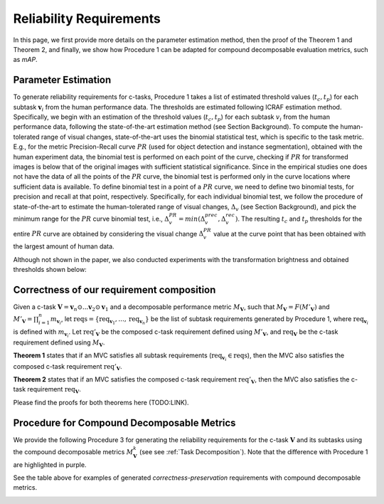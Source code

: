 ************************
Reliability Requirements
************************

In this page, we first provide more details on the parameter estimation method, then the proof of the Theorem 1 and Theorem 2, and finally, we show how Procedure 1 can be adapted for compound decomposable evaluation metrics, such as *mAP*. 

Parameter Estimation
====================
To generate reliability requirements for c-tasks, Procedure 1 takes a list of estimated threshold values (:math:`t_c, t_p`) for each subtask :math:`\mathbf{v}_i` from the human performance data.
The thresholds are estimated following ICRAF estimation method.
Specifically, we begin with an estimation of the threshold values (:math:`t_c, t_p`) for each subtask :math:`v_i` from the human performance data, following the state-of-the-art estimation method (see Section Background).
To compute the human-tolerated range of visual changes, state-of-the-art uses the binomial statistical test, which is specific to the task metric. 
E.g., for the metric Precision-Recall curve :math:`PR` (used for object detection and instance segmentation), obtained with the human experiment data, the binomial test is performed on each point of the curve, checking if :math:`PR` for transformed images is below that of the original images with sufficient statistical significance.
Since in the empirical studies one does not have the data of all the points of the :math:`PR` curve, the binomial test is performed only in the curve locations where sufficient data is available. 
To define binomial test in a point of a :math:`PR` curve, we need to define two binomial tests, for precision and recall at that point, respectively.
Specifically, for each individual binomial test, we follow the procedure of state-of-the-art to estimate the human-tolerated range of visual changes, :math:`\Delta_v` (see Section Background), and pick the minimum range for the :math:`PR` curve binomial test, i.e., :math:`\Delta^{PR}_v = min{(\Delta^{prec}_v, \Delta^{rec}_v})`.
The resulting :math:`t_c` and :math:`t_p` thresholds for the entire :math:`PR` curve are obtained by considering the visual change :math:`\Delta^{PR}_v` value at the curve point that has been obtained with the largest amount of human data.

Although not shown in the paper, we also conducted experiments with the transformation brightness and obtained thresholds shown below:

.. image:: images/brightness_thresholds.png
  :alt: thresholds estimated for brightness


Correctness of our requirement composition
==========================================
Given a  c-task :math:`\mathbf{V} = \mathbf{v}_n \odot ...\mathbf{v}_2 \odot \mathbf{v}_1` and a decomposable performance metric :math:`M_\mathbf{V}`, such that :math:`M_\mathbf{V} = F(M'_\mathbf{V})` and :math:`M'_\mathbf{V} = \prod_{i=1}^n m_{\mathbf{v}_i}`,  let :math:`\textit{reqs}=\{\textit{req}_{\mathbf{v}_1}, ..., \textit{req}_{\mathbf{v}_n}\}` be the list of subtask requirements generated by Procedure 1, where :math:`\textit{req}_{\mathbf{v}_i}` is defined with :math:`m_{\mathbf{v}_i}`. Let :math:`\textit{req}'_\mathbf{V}` be the composed c-task requirement defined using :math:`M'_\mathbf{V}`, and :math:`\textit{req}_\mathbf{V}` be the c-task requirement defined using :math:`M_\mathbf{V}`. 

**Theorem 1** states that if an MVC satisfies all subtask requirements (:math:`\textit{req}_{\mathbf{v}_i} \in \textit{reqs}`), then the MVC also satisfies the composed c-task requirement :math:`\textit{req}'_\mathbf{V}`.

**Theorem 2** states that if an MVC satisfies the composed c-task requirement :math:`\textit{req}'_\mathbf{V}`, then the MVC also satisfies the c-task requirement  :math:`\textit{req}_\mathbf{V}`.

Please find the proofs for both theorems here (TODO:LINK).


Procedure for Compound Decomposable Metrics
===========================================

We provide the following Procedure 3 for generating the reliability requirements for
the c-task :math:`\mathbf{V}` and its subtasks using the compound decomposable metrics :math:`M^k_\mathbf{V}` (see see :ref:`Task Decomposition`). Note that the difference with Procedure 1 are highlighted in purple.

.. image:: images/proc3.png
  :alt: Procedure for Complex Metrics


See the table above for examples of generated *correctness-preservation* requirements with compound decomposable metrics.


.. image:: images/reqcompo.png
  :alt: Example requirements with complex metrics



